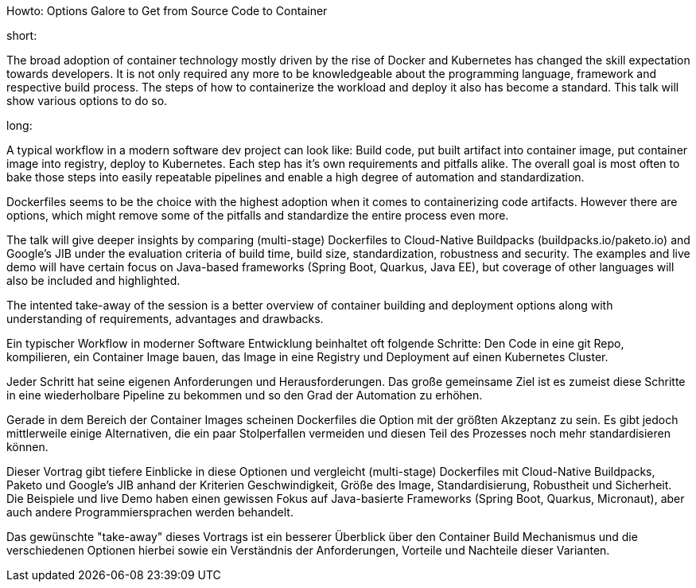 Howto: Options Galore to Get from Source Code to Container

short:

The broad adoption of container technology mostly driven by the rise of Docker and Kubernetes has changed the skill expectation towards developers. It is not only required any more to be knowledgeable about the programming language, framework and respective build process. The steps of how to containerize the workload and deploy it also has become a standard. This talk will show various options to do so.

long:

A typical workflow in a modern software dev project can look like:
Build code, put built artifact into container image, put container image into registry, deploy to Kubernetes. Each step has it's own requirements and pitfalls alike. The overall goal is most often to bake those steps into easily repeatable pipelines and enable a high degree of automation and standardization.

Dockerfiles seems to be the choice with the highest adoption when it comes to containerizing code artifacts. However there are options, which might remove some of the pitfalls and standardize the entire process even more.

The talk will give deeper insights by comparing (multi-stage) Dockerfiles to Cloud-Native Buildpacks (buildpacks.io/paketo.io) and Google's JIB under the evaluation criteria of build time, build size, standardization, robustness and security.
The examples and live demo will have certain focus on Java-based frameworks (Spring Boot, Quarkus, Java EE), but coverage of other languages will also be included and highlighted.

The intented take-away of the session is a better overview of container building and deployment options along with understanding of requirements, advantages and drawbacks.


Ein typischer Workflow in moderner Software Entwicklung beinhaltet oft folgende Schritte:
Den Code in eine git Repo, kompilieren, ein Container Image bauen, das Image in eine Registry und Deployment auf einen Kubernetes Cluster.

Jeder Schritt hat seine eigenen Anforderungen und Herausforderungen. Das große gemeinsame Ziel ist es zumeist diese Schritte in eine wiederholbare Pipeline zu bekommen und so den Grad der Automation zu erhöhen.

Gerade in dem Bereich der Container Images scheinen Dockerfiles die Option mit der größten Akzeptanz zu sein. Es gibt jedoch mittlerweile einige Alternativen, die ein paar Stolperfallen vermeiden und diesen Teil des Prozesses noch mehr standardisieren können.

Dieser Vortrag gibt tiefere Einblicke in diese Optionen und vergleicht (multi-stage) Dockerfiles mit Cloud-Native Buildpacks, Paketo und Google's JIB anhand der Kriterien Geschwindigkeit, Größe des Image, Standardisierung, Robustheit und Sicherheit. Die Beispiele und live Demo haben einen gewissen Fokus auf Java-basierte Frameworks (Spring Boot, Quarkus, Micronaut), aber auch andere Programmiersprachen werden behandelt.

Das gewünschte "take-away" dieses Vortrags ist ein besserer Überblick über den Container Build Mechanismus und die verschiedenen Optionen hierbei sowie ein Verständnis der Anforderungen, Vorteile und Nachteile dieser Varianten.
